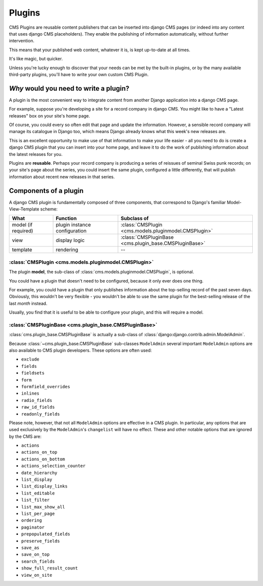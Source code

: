 .. _plugins:

Plugins
=======

.. seealso::

    - :ref:`Plugins how-to guide <custom-plugins>`

CMS Plugins are reusable content publishers that can be inserted into django CMS pages
(or indeed into any content that uses django CMS placeholders). They enable the
publishing of information automatically, without further intervention.

This means that your published web content, whatever it is, is kept up-to-date at all
times.

It's like magic, but quicker.

Unless you're lucky enough to discover that your needs can be met by the built-in
plugins, or by the many available third-party plugins, you'll have to write your own
custom CMS Plugin.

*Why* would you need to write a plugin?
---------------------------------------

A plugin is the most convenient way to integrate content from another Django application
into a django CMS page.

For example, suppose you're developing a site for a record company in django CMS. You
might like to have a "Latest releases" box on your site's home page.

Of course, you could every so often edit that page and update the information. However,
a sensible record company will manage its catalogue in Django too, which means Django
already knows what this week's new releases are.

This is an excellent opportunity to make use of that information to make your life
easier - all you need to do is create a django CMS plugin that you can insert into your
home page, and leave it to do the work of publishing information about the latest
releases for you.

Plugins are **reusable**. Perhaps your record company is producing a series of reissues
of seminal Swiss punk records; on your site's page about the series, you could insert
the same plugin, configured a little differently, that will publish information about
recent new releases in that series.

Components of a plugin
----------------------

A django CMS plugin is fundamentally composed of three components, that correspond to
Django's familiar Model-View-Template scheme:

=================== ============================= ===================================
What                Function                      Subclass of
=================== ============================= ===================================
model (if required) plugin instance configuration :class:`CMSPlugin
                                                  <cms.models.pluginmodel.CMSPlugin>`
view                display logic                 :class:`CMSPluginBase
                                                  <cms.plugin_base.CMSPluginBase>`
template            rendering                     --
=================== ============================= ===================================

:class:`CMSPlugin <cms.models.pluginmodel.CMSPlugin>`
~~~~~~~~~~~~~~~~~~~~~~~~~~~~~~~~~~~~~~~~~~~~~~~~~~~~~

The plugin **model**, the sub-class of :class:`cms.models.pluginmodel.CMSPlugin`, is
optional.

You could have a plugin that doesn't need to be configured, because it only ever does
one thing.

For example, you could have a plugin that only publishes information about the
top-selling record of the past seven days. Obviously, this wouldn't be very flexible -
you wouldn't be able to use the same plugin for the best-selling release of the last
*month* instead.

Usually, you find that it is useful to be able to configure your plugin, and this will
require a model.

:class:`CMSPluginBase <cms.plugin_base.CMSPluginBase>`
~~~~~~~~~~~~~~~~~~~~~~~~~~~~~~~~~~~~~~~~~~~~~~~~~~~~~~

:class:`cms.plugin_base.CMSPluginBase` is actually a sub-class of
:class:`django:django.contrib.admin.ModelAdmin`.

Because :class:`~cms.plugin_base.CMSPluginBase` sub-classes ``ModelAdmin`` several
important ``ModelAdmin`` options are also available to CMS plugin developers. These
options are often used:

- ``exclude``
- ``fields``
- ``fieldsets``
- ``form``
- ``formfield_overrides``
- ``inlines``
- ``radio_fields``
- ``raw_id_fields``
- ``readonly_fields``

Please note, however, that not all ``ModelAdmin`` options are effective in a CMS plugin.
In particular, any options that are used exclusively by the ``ModelAdmin``'s
``changelist`` will have no effect. These and other notable options that are ignored by
the CMS are:

- ``actions``
- ``actions_on_top``
- ``actions_on_bottom``
- ``actions_selection_counter``
- ``date_hierarchy``
- ``list_display``
- ``list_display_links``
- ``list_editable``
- ``list_filter``
- ``list_max_show_all``
- ``list_per_page``
- ``ordering``
- ``paginator``
- ``prepopulated_fields``
- ``preserve_fields``
- ``save_as``
- ``save_on_top``
- ``search_fields``
- ``show_full_result_count``
- ``view_on_site``
